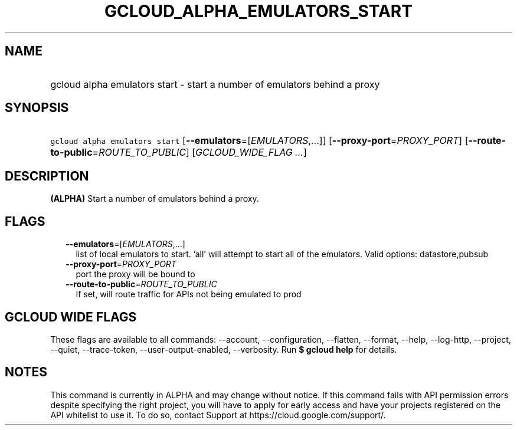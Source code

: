 
.TH "GCLOUD_ALPHA_EMULATORS_START" 1



.SH "NAME"
.HP
gcloud alpha emulators start \- start a number of emulators behind a proxy



.SH "SYNOPSIS"
.HP
\f5gcloud alpha emulators start\fR [\fB\-\-emulators\fR=[\fIEMULATORS\fR,...]] [\fB\-\-proxy\-port\fR=\fIPROXY_PORT\fR] [\fB\-\-route\-to\-public\fR=\fIROUTE_TO_PUBLIC\fR] [\fIGCLOUD_WIDE_FLAG\ ...\fR]



.SH "DESCRIPTION"

\fB(ALPHA)\fR Start a number of emulators behind a proxy.



.SH "FLAGS"

.RS 2m
.TP 2m
\fB\-\-emulators\fR=[\fIEMULATORS\fR,...]
list of local emulators to start. 'all' will attempt to start all of the
emulators. Valid options: datastore,pubsub

.TP 2m
\fB\-\-proxy\-port\fR=\fIPROXY_PORT\fR
port the proxy will be bound to

.TP 2m
\fB\-\-route\-to\-public\fR=\fIROUTE_TO_PUBLIC\fR
If set, will route traffic for APIs not being emulated to prod


.RE
.sp

.SH "GCLOUD WIDE FLAGS"

These flags are available to all commands: \-\-account, \-\-configuration,
\-\-flatten, \-\-format, \-\-help, \-\-log\-http, \-\-project, \-\-quiet,
\-\-trace\-token, \-\-user\-output\-enabled, \-\-verbosity. Run \fB$ gcloud
help\fR for details.



.SH "NOTES"

This command is currently in ALPHA and may change without notice. If this
command fails with API permission errors despite specifying the right project,
you will have to apply for early access and have your projects registered on the
API whitelist to use it. To do so, contact Support at
https://cloud.google.com/support/.

